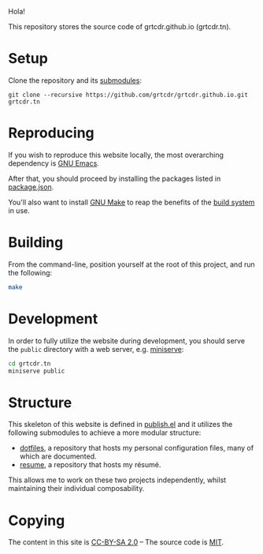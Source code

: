 Hola!

This repository stores the source code of grtcdr.github.io (grtcdr.tn).

* Setup

Clone the repository and its [[file:.gitmodules][submodules]]:

#+begin_example
git clone --recursive https://github.com/grtcdr/grtcdr.github.io.git grtcdr.tn
#+end_example

* Reproducing

If you wish to reproduce this website locally, the most overarching dependency is [[https://www.gnu.org/software/emacs/][GNU Emacs]].

After that, you should proceed by installing the packages listed in [[file:package.json][package.json]].

You'll also want to install [[https://www.gnu.org/software/make/][GNU Make]] to reap the benefits of the [[https://en.wikipedia.org/wiki/Build_automation][build system]] in use.
  
* Building

From the command-line, position yourself at the root of this project, and run the following:

#+begin_src sh
make
#+end_src

* Development

In order to fully utilize the website during development, you should serve the ~public~ directory with a web server, e.g. [[https://github.com/svenstaro/miniserve][miniserve]]:

#+begin_src sh
cd grtcdr.tn
miniserve public
#+end_src

* Structure

This skeleton of this website is defined in [[file:publish.el][publish.el]] and it utilizes the following submodules to achieve a more modular structure:

- [[https://git.sr.ht/~grtcdr/dotfiles][dotfiles]], a repository that hosts my personal configuration files, many of which are documented.
- [[https://github.com/grtcdr/resume][resume]], a repository that hosts my résumé.

This allows me to work on these two projects independently, whilst maintaining their individual composability.

* Copying

The content in this site is [[file:COPYING/CONTENT.txt][CC-BY-SA 2.0]] -- The source code is [[file:COPYING/SOURCE.txt][MIT]].
